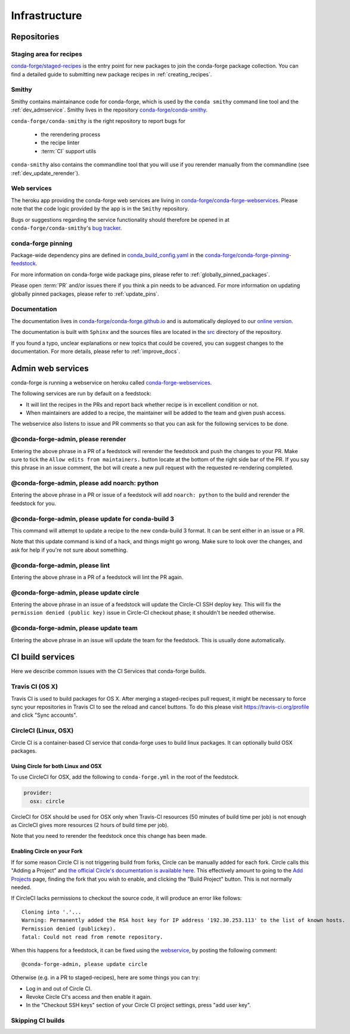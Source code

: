 Infrastructure
**************

Repositories
============

Staging area for recipes
------------------------

`conda-forge/staged-recipes <https://github.com/conda-forge/staged-recipes>`_ is the entry point for new packages to join the conda-forge package collection.
You can find a detailed guide to submitting new package recipes in :ref:`creating_recipes`.

Smithy
------

Smithy contains maintainance code for conda-forge, which is used by the ``conda smithy`` command line tool and the :ref:`dev_admservice`. Smithy lives in the repository `conda-forge/conda-smithy <https://github.com/conda-forge/conda-smithy>`_.

``conda-forge/conda-smithy`` is the right repository to report bugs for

 - the rerendering process
 - the recipe linter
 - :term:`CI` support utils

``conda-smithy`` also contains the commandline tool that you will use if you rerender manually from the commandline (see :ref:`dev_update_rerender`).


Web services
------------

The heroku app providing the conda-forge web services are living in `conda-forge/conda-forge-webservices <https://github.com/conda-forge/conda-forge-webservices>`_.
Please note that the code logic provided by the app is in the ``Smithy`` repository.

Bugs or suggestions regarding the service functionality should therefore be opened in at ``conda-forge/conda-smithy``'s `bug tracker <https://github.com/conda-forge/conda-smithy/issues>`_.

conda-forge pinning
-------------------

Package-wide dependency pins are defined in `conda_build_config.yaml <https://github.com/conda-forge/conda-forge-pinning-feedstock/blob/master/recipe/conda_build_config.yaml>`_  in the `conda-forge/conda-forge-pinning-feedstock <https://github.com/conda-forge/conda-forge-pinning-feedstock>`_.

For more information on conda-forge wide package pins, please refer to :ref:`globally_pinned_packages`.

Please open :term:`PR` and/or issues there if you think a pin needs to be advanced. For more information on updating globally pinned packages, please refer to :ref:`update_pins`.

Documentation
-------------

The documentation lives in `conda-forge/conda-forge.github.io <https://github.com/conda-forge/conda-forge.github.io/>`__ and is automatically deployed to our `online version <https://conda-forge.org/docs/>`__.

The documentation is built with ``Sphinx`` and the sources files are located in the `src <https://github.com/conda-forge/conda-forge.github.io/tree/master/src>`__ directory of the repository.

If you found a typo, unclear explanations or new topics that could be covered, you can suggest changes to the documentation. For more details, please refer to :ref:`improve_docs`.



.. _dev_admservice:

Admin web services
==================

conda-forge is running a webservice on heroku called `conda-forge-webservices <https://github.com/conda-forge/conda-forge-webservices>`_.

The following services are run by default on a feedstock:

- It will lint the recipes in the PRs and report back whether recipe is in excellent condition or not.
- When maintainers are added to a recipe, the maintainer will be added to the team and given push access.

The webservice also listens to issue and PR comments so that you can ask for the following services to be done.

@conda-forge-admin, please rerender
-----------------------------------

Entering the above phrase in a PR of a feedstock will rerender the feedstock and push the changes to your PR.
Make sure to tick the ``Allow edits from maintainers.`` button locate at the bottom of the right side bar of
the PR. If you say this phrase in an issue comment, the bot will create a new pull request with the requested
re-rendering completed.


@conda-forge-admin, please add noarch: python
---------------------------------------------

Entering the above phrase in a PR or issue of a feedstock will add ``noarch: python`` to the build and rerender the feedstock
for you.


@conda-forge-admin, please update for conda-build 3
---------------------------------------------------

This command will attempt to update a recipe to the new conda-build 3 format. It can be sent either in an issue or a PR.

Note that this update command is kind of a hack, and things might go wrong. Make sure to look over the changes, and ask for help if you're not sure about something.


@conda-forge-admin, please lint
-------------------------------

Entering the above phrase in a PR of a feedstock will lint the PR again.


@conda-forge-admin, please update circle
----------------------------------------

Entering the above phrase in an issue of a feedstock will update the Circle-CI SSH deploy key. This will fix the
``permission denied (public key)`` issue in Circle-CI checkout phase; it shouldn't be needed otherwise.


@conda-forge-admin, please update team
--------------------------------------

Entering the above phrase in an issue will update the team for the feedstock. This is usually done automatically.



CI build services
=================

Here we describe common issues with the CI Services that conda-forge builds.

Travis CI (OS X)
----------------
Travis CI is used to build packages for OS X. After merging a staged-recipes pull request, it might be necessary to
force sync your repositories in Travis CI to see the reload and cancel buttons. To do this please visit `<https://travis-ci.org/profile>`_ and click "Sync accounts".


CircleCI (Linux, OSX)
---------------------
Circle CI is a container-based CI service that conda-forge uses to build
linux packages. It can optionally build OSX packages.


Using Circle for both Linux and OSX
...................................

To use CircleCI for OSX, add the following to ``conda-forge.yml`` in the root of the feedstock.

.. code-block:: yaml

    provider:
      osx: circle

CircleCI for OSX should be used for OSX only when Travis-CI resources (50 minutes of build time per job) is not enough as CircleCI gives more resources (2 hours of build time per job).

Note that you need to rerender the feedstock once this change has been made.


Enabling Circle on your Fork
............................

If for some reason Circle CI is not triggering build from forks,
Circle can be manually added for each fork. Circle calls this "Adding a Project" and
`the official Circle's documentation is available here <https://circleci.com/docs/getting-started/#add-and-follow-more-projects>`_.
This effectively amount to going to the `Add Projects <https://circleci.com/add-projects>`_
page, finding the fork that you wish to enable, and clicking the "Build Project" button.
This is not normally needed.

If CircleCI lacks permissions to checkout the source code, it will produce an error like follows::

    Cloning into '.'...
    Warning: Permanently added the RSA host key for IP address '192.30.253.113' to the list of known hosts.
    Permission denied (publickey).
    fatal: Could not read from remote repository.

When this happens for a feedstock, it can be fixed using the `webservice <https://conda-forge.org/docs/webservice.html#conda-forge-admin-please-update-circle>`_, by posting the following comment::

  @conda-forge-admin, please update circle

Otherwise (e.g. in a PR to staged-recipes), here are some things you can try:

* Log in and out of Circle CI.
* Revoke Circle CI's access and then enable it again.
* In the  "Checkout SSH keys" section of your Circle CI project settings, press "add user key".




Skipping CI builds
------------------

